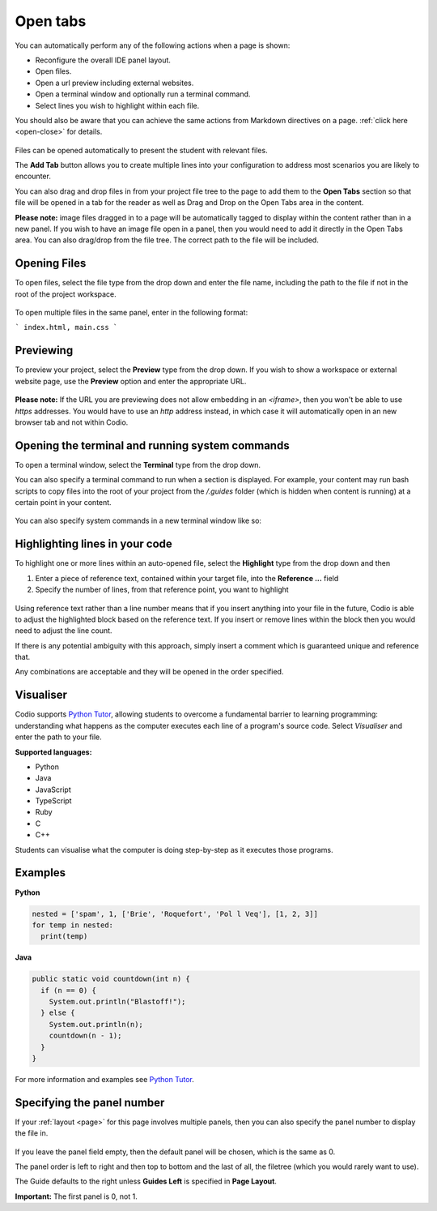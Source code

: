 .. meta::
   :description: The Open Tab settings specify what will display in the panels of a Codio window

.. _open-tabs:

Open tabs
=========
You can automatically perform any of the following actions when a page is shown:

- Reconfigure the overall IDE panel layout.
- Open files.
- Open a url preview including external websites.
- Open a terminal window and optionally run a terminal command.
- Select lines you wish to highlight within each file.

You should also be aware that you can achieve the same actions from Markdown directives on a page. :ref:`click here <open-close>` for details.


  .. image:: /img/guides/guide_files.png
     :alt: open files
     
Files can be opened automatically to present the student with relevant files.

The **Add Tab** button allows you to create multiple lines into your configuration to address most scenarios you are likely to encounter.

You can also drag and drop files in from your project file tree to the page to add them to the **Open Tabs** section so that file will be opened in a tab for the reader as well as Drag and Drop on the Open Tabs area in the content.

**Please note:** image files dragged in to a page will be automatically tagged to display within the content rather than in a new panel. If you wish to have an image file open in a panel, then you would need to add it directly in the Open Tabs area. You can also drag/drop from the file tree. The correct path to the file will be included.

Opening Files
*************
To open files, select the file type from the drop down and enter the file name, including the path to the file if not in the root of the project workspace.

  .. image:: /img/guides/type_file.png
     :alt: open file
     

To open multiple files in the same panel, enter in the following format:

```
index.html, main.css
```

Previewing
**********
To preview your project, select the **Preview** type from the drop down. If you wish to show a workspace or external website page, use the **Preview** option and enter the appropriate URL.

  .. image:: /img/guides/type_preview.png
     :alt: Preview
     


**Please note:** If the URL you are previewing does not allow embedding in an `<iframe>`, then you won't be able to use `https` addresses. You would have to use an `http` address instead, in which case it will automatically open in an new browser tab and not within Codio.

Opening the terminal and running system commands
************************************************
To open a terminal window, select the **Terminal** type from the drop down.

You can also specify a terminal command to run when a section is displayed. For example, your content may run bash scripts to copy files into the root of your project from the `/.guides` folder (which is hidden when content is running) at a certain point in your content.

  .. image:: /img/guides/type_terminal.png
     :alt: terminal
     


You can also specify system commands in a new terminal window like so:

  .. image:: /img/guides/terminal_command.png
     :alt: terminal command
     


Highlighting lines in your code
*******************************
To highlight one or more lines within an auto-opened file, select the **Highlight** type from the drop down and then

1. Enter a piece of reference text, contained within your target file, into the **Reference ...** field
2. Specify the number of lines, from that reference point, you want to highlight

  .. image:: /img/guides/type_highlight.png
     :alt: Highlight
     


Using reference text rather than a line number means that if you insert anything into your file in the future, Codio is able to adjust the highlighted block based on the reference text. If you insert or remove lines within the block then you would need to adjust the line count.

If there is any potential ambiguity with this approach, simply insert a comment which is guaranteed unique and reference that.

Any combinations are acceptable and they will be opened in the order specified.

.. _code-visualiser:

Visualiser
**********

Codio supports `Python Tutor <http://pythontutor.com>`_, allowing students to overcome a fundamental barrier to learning programming: understanding what happens as the computer executes each line of a program's source code.
Select `Visualiser` and enter the path to your file.

**Supported languages:**

- Python
- Java
- JavaScript
- TypeScript
- Ruby
- C
- C++

Students can visualise what the computer is doing step-by-step as it executes those programs.

  .. image:: /img/guides/pythontutor.png
     :alt: python tutor


Examples
********

**Python**

.. code:: python

    nested = ['spam', 1, ['Brie', 'Roquefort', 'Pol l Veq'], [1, 2, 3]]
    for temp in nested:
      print(temp)

.. image:: /img/guides/PythonVisualizerExample.png
   :alt: Python Visualizer Example

**Java**

.. code:: java

    public static void countdown(int n) {
      if (n == 0) {
        System.out.println("Blastoff!");
      } else {
        System.out.println(n);
        countdown(n - 1);
      }
    }


.. image:: /img/guides/JavaVisualizerExample.png
   :alt: Java visualizer Example

     


For more information and examples see `Python Tutor <http://pythontutor.com>`_.

.. _specify-panel:

Specifying the panel number
***************************
If your :ref:`layout <page>` for this page involves multiple panels, then you can also specify the panel number to display the file in.

  .. image:: /img/guides/panel.png
     :alt: Panel
     
If you leave the panel field empty, then the default panel will be chosen, which is the same as 0.

The panel order is left to right and then top to bottom and the last of all, the filetree (which you would rarely want to use).

The Guide defaults to the right unless **Guides Left** is specified in **Page Layout**.

**Important:** The first panel is 0, not 1. 